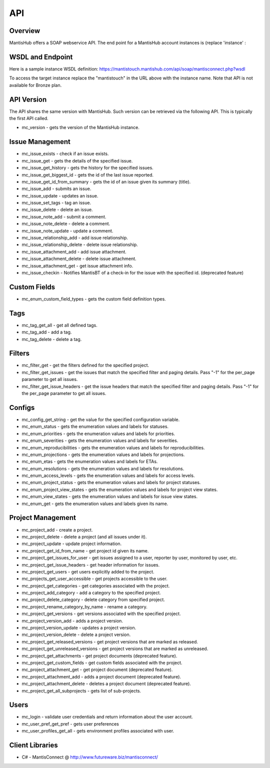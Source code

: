 ===
API
===

Overview
--------

MantisHub offers a SOAP webservice API.  The end point for a MantisHub account instances is (replace 'instance' :

WSDL and Endpoint
-----------------

Here is a sample instance WSDL definition:
https://mantistouch.mantishub.com/api/soap/mantisconnect.php?wsdl

To access the target instance replace the "mantistouch" in the URL above with the instance name.  Note that API is not available for Bronze plan.

API Version
-----------

The API shares the same version with MantisHub.  Such version can be retrieved via the following API.  This is typically the first API called.

- mc_version - gets the version of the MantisHub instance.

Issue Management
----------------

- mc_issue_exists - check if an issue exists.
- mc_issue_get - gets the details of the specified issue.
- mc_issue_get_history - gets the history for the specified issues.
- mc_issue_get_biggest_id - gets the id of the last issue reported.
- mc_issue_get_id_from_summary - gets the id of an issue given its summary (title).
- mc_issue_add - submits an issue.
- mc_issue_update - updates an issue.
- mc_issue_set_tags - tag an issue.
- mc_issue_delete - delete an issue.
- mc_issue_note_add - submit a comment.
- mc_issue_note_delete - delete a comment.
- mc_issue_note_update - update a comment.
- mc_issue_relationship_add - add issue relationship.
- mc_issue_relationship_delete - delete issue relationship.
- mc_issue_attachment_add - add issue attachment.
- mc_issue_attachment_delete - delete issue attachment.
- mc_issue_attachment_get - get issue attachment info.
- mc_issue_checkin - Notifies MantisBT of a check-in for the issue with the specified id. (deprecated feature)

Custom Fields
-------------

- mc_enum_custom_field_types - gets the custom field definition types.

Tags
----

- mc_tag_get_all - get all defined tags.
- mc_tag_add - add a tag.
- mc_tag_delete - delete a tag.

Filters
-------

- mc_filter_get - get the filters defined for the specified project.
- mc_filter_get_issues - get the issues that match the specified filter and paging details. Pass "-1" for the per_page parameter to get all issues.
- mc_filter_get_issue_headers - get the issue headers that match the specified filter and paging details. Pass "-1" for the per_page parameter to get all issues.

Configs
-------

- mc_config_get_string - get the value for the specified configuration variable.
- mc_enum_status - gets the enumeration values and labels for statuses.
- mc_enum_priorities - gets the enumeration values and labels for priorities.
- mc_enum_severities - gets the enumeration values and labels for severities.
- mc_enum_reproducibilities - gets the enumeration values and labels for reproducibilities.
- mc_enum_projections - gets the enumeration values and labels for projections.
- mc_enum_etas - gets the enumeration values and labels for ETAs.
- mc_enum_resolutions - gets the enumeration values and labels for resolutions.
- mc_enum_access_levels - gets the enumeration values and labels for access levels.
- mc_enum_project_status - gets the enumeration values and labels for project statuses.
- mc_enum_project_view_states - gets the enumeration values and labels for project view states.
- mc_enum_view_states - gets the enumeration values and labels for issue view states.
- mc_enum_get - gets the enumeration values and labels given its name.

Project Management
------------------

- mc_project_add - create a project.
- mc_project_delete - delete a project (and all issues under it).
- mc_project_update - update project information.
- mc_project_get_id_from_name - get project id given its name.
- mc_project_get_issues_for_user - get issues assigned to a user, reporter by user, monitored by user, etc.
- mc_project_get_issue_headers - get header information for issues.
- mc_project_get_users - get users explicitly added to the project.
- mc_projects_get_user_accessible - get projects accessible to the user.
- mc_project_get_categories - get categories associated with the project.
- mc_project_add_category - add a category to the specified project.
- mc_project_delete_category - delete category from specified project.
- mc_project_rename_category_by_name - rename a category.
- mc_project_get_versions - get versions associated with the specified project.
- mc_project_version_add - adds a project version.
- mc_project_version_update - updates a project version.
- mc_project_version_delete - delete a project version.
- mc_project_get_released_versions - get project versions that are marked as released.
- mc_project_get_unreleased_versions - get project versions that are marked as unreleased.
- mc_project_get_attachments - get project documents (deprecated feature).
- mc_project_get_custom_fields - get custom fields associated with the project.
- mc_project_attachment_get - get project document (deprecated feature).
- mc_project_attachment_add - adds a project document (deprecated feature).
- mc_project_attachment_delete - deletes a project document (deprecated feature).
- mc_project_get_all_subprojects - gets list of sub-projects.

Users
-----

- mc_login - validate user credentials and return information about the user account.
- mc_user_pref_get_pref - gets user preferences
- mc_user_profiles_get_all - gets environment profiles associated with user.

Client Libraries
----------------

- C# - MantisConnect @ http://www.futureware.biz/mantisconnect/
